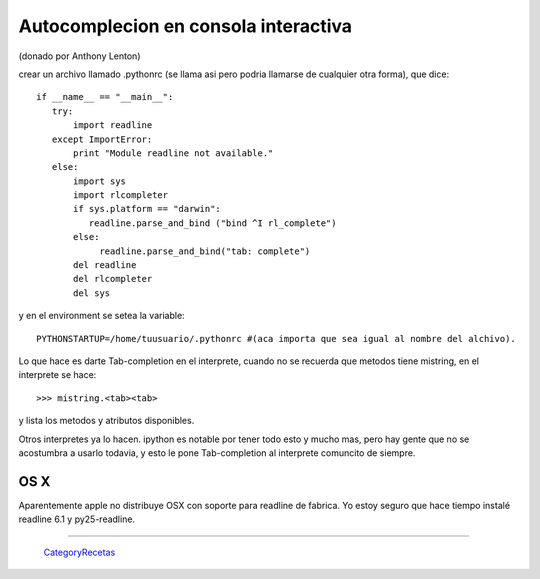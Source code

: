 Autocomplecion en consola interactiva
=====================================

(donado por Anthony Lenton)

crear un archivo llamado .pythonrc (se llama asi pero podria llamarse de cualquier otra forma), que dice:

::

    if __name__ == "__main__":
       try:
           import readline
       except ImportError:
           print "Module readline not available."
       else:
           import sys
           import rlcompleter
           if sys.platform == "darwin":
              readline.parse_and_bind ("bind ^I rl_complete")
           else:
                readline.parse_and_bind("tab: complete")
           del readline
           del rlcompleter
           del sys


y en el environment se setea la variable:

::

    PYTHONSTARTUP=/home/tuusuario/.pythonrc #(aca importa que sea igual al nombre del alchivo).


Lo que hace es darte Tab-completion en el interprete, cuando no se recuerda que metodos tiene mistring, en el interprete se hace:

::

    >>> mistring.<tab><tab>


y lista los metodos y atributos disponibles.

Otros interpretes ya lo hacen.  ipython es notable por tener todo esto y mucho mas, pero hay gente que no se acostumbra a usarlo todavia, y esto le pone Tab-completion al interprete comuncito de siempre.

OS X
::::

Aparentemente apple no distribuye OSX con soporte para readline de fabrica. Yo estoy seguro que hace tiempo instalé readline 6.1 y py25-readline.

-------------------------



  CategoryRecetas_
.. _categoryrecetas: /pages/categoryrecetas/index.html
